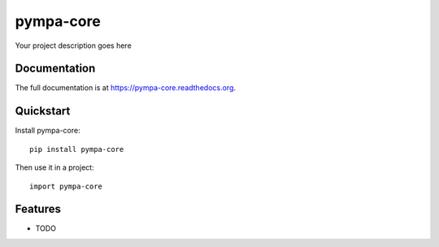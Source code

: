 =============================
pympa-core
=============================

.. image:: https://badge.fury.io/py/pympa-core.png
    :target: https://badge.fury.io/py/pympa-core

.. image:: https://travis-ci.org/simodalla/pympa-core.png?branch=master
    :target: https://travis-ci.org/simodalla/pympa-core

.. image:: https://coveralls.io/repos/simodalla/pympa-core/badge.png?branch=master
    :target: https://coveralls.io/r/simodalla/pympa-core?branch=master

Your project description goes here

Documentation
-------------

The full documentation is at https://pympa-core.readthedocs.org.

Quickstart
----------

Install pympa-core::

    pip install pympa-core

Then use it in a project::

    import pympa-core

Features
--------

* TODO
